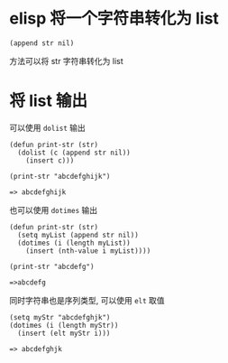 #+HTML_HEAD: <link rel="stylesheet" type="text/css" href="stylesheets/worg.css"/>
#+AUTHOR: alex
#+CREATOR: alex
#+EMAIL: yuanzhang93.chen@gmail.com
#+OPTIONS: toc:t ^:nil num:4
#+STARTUP: showall

* elisp 将一个字符串转化为 list
#+BEGIN_SRC elisp
  (append str nil)
#+END_SRC
方法可以将 str 字符串转化为 list

* 将 list 输出
可以使用 =dolist= 输出
#+BEGIN_SRC elisp
  (defun print-str (str)
    (dolist (c (append str nil))
      (insert c)))

  (print-str "abcdefghijk")

  => abcdefghijk
#+END_SRC

也可以使用 =dotimes= 输出
#+BEGIN_SRC elisp
  (defun print-str (str)
    (setq myList (append str nil))
    (dotimes (i (length myList))
      (insert (nth-value i myList))))

  (print-str "abcdefg")

  =>abcdefg
#+END_SRC

同时字符串也是序列类型, 可以使用 =elt= 取值
#+BEGIN_SRC elisp
  (setq myStr "abcdefghjk")
  (dotimes (i (length myStr))
    (insert (elt myStr i)))

  => abcdefghjk
#+END_SRC
